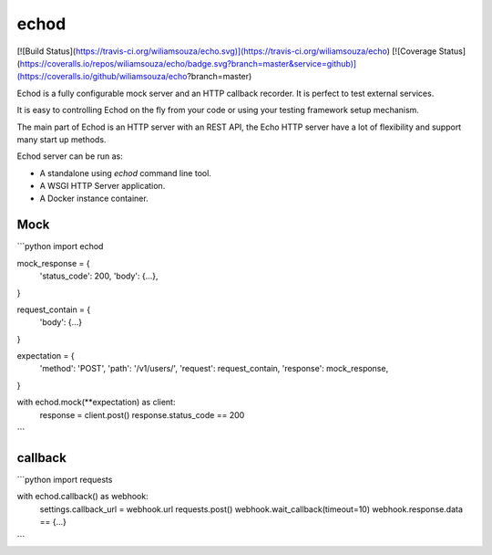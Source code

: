 echod
=====

[![Build Status](https://travis-ci.org/wiliamsouza/echo.svg)](https://travis-ci.org/wiliamsouza/echo)
[![Coverage Status](https://coveralls.io/repos/wiliamsouza/echo/badge.svg?branch=master&service=github)](https://coveralls.io/github/wiliamsouza/echo?branch=master)

Echod is a fully configurable mock server and an HTTP callback recorder. It is
perfect to test external services.

It is easy to controlling Echod on the fly from your code or using your testing
framework setup mechanism.

The main part of Echod is an HTTP server with an REST API, the Echo HTTP server
have a lot of flexibility and support many start up methods.

Echod server can be run as:

* A standalone using `echod` command line tool.
* A WSGI HTTP Server application.
* A Docker instance container.


Mock
----

```python
import echod


mock_response = {
    'status_code': 200,
    'body': {...},
}

request_contain = {
    'body': {...}
}

expectation = {
    'method': 'POST',
    'path': '/v1/users/',
    'request': request_contain,
    'response': mock_response,
}

with echod.mock(**expectation) as client:
    response = client.post()
    response.status_code == 200
```


callback
--------

```python
import requests


with echod.callback() as webhook:
    settings.callback_url = webhook.url
    requests.post()
    webhook.wait_callback(timeout=10)
    webhook.response.data == {...}
```


